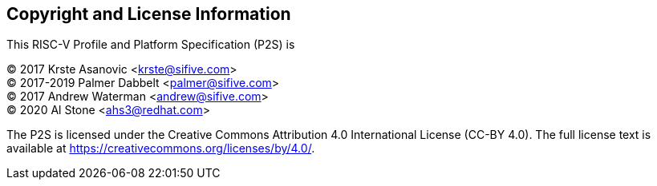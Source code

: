 // SPDX-License-Indentifer: CC-BY-4.0
//
// licensing.adoc: licensing information
//
// Copyright and licensing information for the specification.
//
[preface]
## Copyright and License Information

This RISC-V Profile and Platform Specification (P2S) is

[%hardbreaks]
(C) 2017 Krste Asanovic <krste@sifive.com>
(C) 2017-2019 Palmer Dabbelt <palmer@sifive.com>
(C) 2017 Andrew Waterman <andrew@sifive.com>
(C) 2020 Al Stone <ahs3@redhat.com>

The P2S is licensed under the Creative Commons Attribution 4.0 International
License (CC-BY 4.0).  The full license text is available at
https://creativecommons.org/licenses/by/4.0/.

